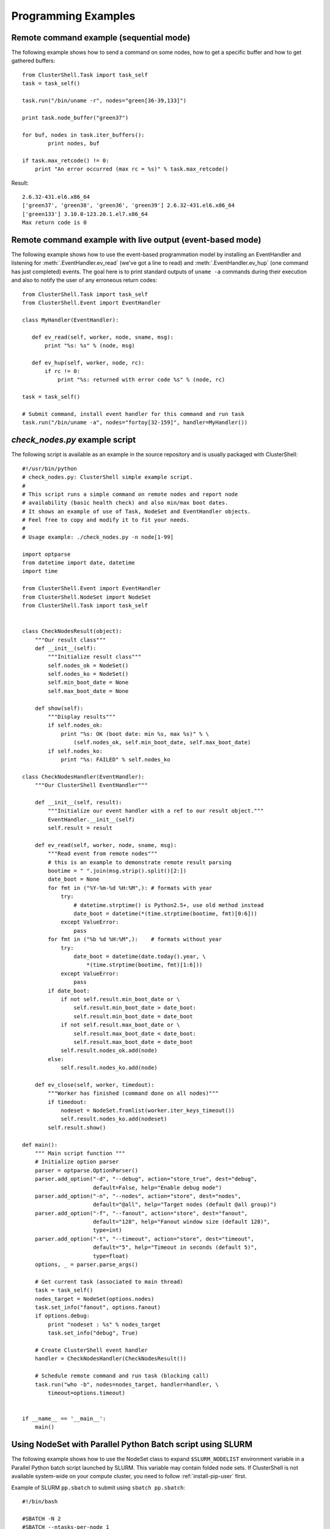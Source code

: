 .. _prog-examples:

Programming Examples
====================

.. highlight:: python

.. _prog-example-seq:

Remote command example (sequential mode)
----------------------------------------

The following example shows how to send a command on some nodes, how to get a
specific buffer and how to get gathered buffers::

    from ClusterShell.Task import task_self
    task = task_self()

    task.run("/bin/uname -r", nodes="green[36-39,133]")

    print task.node_buffer("green37")

    for buf, nodes in task.iter_buffers():
            print nodes, buf

    if task.max_retcode() != 0:
        print "An error occurred (max rc = %s)" % task.max_retcode()


Result::

    2.6.32-431.el6.x86_64
    ['green37', 'green38', 'green36', 'green39'] 2.6.32-431.el6.x86_64
    ['green133'] 3.10.0-123.20.1.el7.x86_64
    Max return code is 0

.. _prog-example-ev:

Remote command example with live output (event-based mode)
----------------------------------------------------------

The following example shows how to use the event-based programmation model by
installing an EventHandler and listening for :meth:`.EventHandler.ev_read`
(we've got a line to read) and :meth:`.EventHandler.ev_hup` (one command has
just completed) events. The goal here is to print standard outputs of ``uname
-a`` commands during their execution and also to notify the user of any
erroneous return codes::

    from ClusterShell.Task import task_self
    from ClusterShell.Event import EventHandler

    class MyHandler(EventHandler):

       def ev_read(self, worker, node, sname, msg):
           print "%s: %s" % (node, msg)

       def ev_hup(self, worker, node, rc):
           if rc != 0:
               print "%s: returned with error code %s" % (node, rc)

    task = task_self()

    # Submit command, install event handler for this command and run task
    task.run("/bin/uname -a", nodes="fortoy[32-159]", handler=MyHandler())

.. _prog-example-script:

*check_nodes.py* example script
-------------------------------

The following script is available as an example in the source repository and
is usually packaged with ClusterShell::

    #!/usr/bin/python
    # check_nodes.py: ClusterShell simple example script.
    #
    # This script runs a simple command on remote nodes and report node
    # availability (basic health check) and also min/max boot dates.
    # It shows an example of use of Task, NodeSet and EventHandler objects.
    # Feel free to copy and modify it to fit your needs.
    #
    # Usage example: ./check_nodes.py -n node[1-99]

    import optparse
    from datetime import date, datetime
    import time

    from ClusterShell.Event import EventHandler
    from ClusterShell.NodeSet import NodeSet
    from ClusterShell.Task import task_self


    class CheckNodesResult(object):
        """Our result class"""
        def __init__(self):
            """Initialize result class"""
            self.nodes_ok = NodeSet()
            self.nodes_ko = NodeSet()
            self.min_boot_date = None
            self.max_boot_date = None

        def show(self):
            """Display results"""
            if self.nodes_ok:
                print "%s: OK (boot date: min %s, max %s)" % \
                    (self.nodes_ok, self.min_boot_date, self.max_boot_date)
            if self.nodes_ko:
                print "%s: FAILED" % self.nodes_ko

    class CheckNodesHandler(EventHandler):
        """Our ClusterShell EventHandler"""

        def __init__(self, result):
            """Initialize our event handler with a ref to our result object."""
            EventHandler.__init__(self)
            self.result = result

        def ev_read(self, worker, node, sname, msg):
            """Read event from remote nodes"""
            # this is an example to demonstrate remote result parsing
            bootime = " ".join(msg.strip().split()[2:])
            date_boot = None
            for fmt in ("%Y-%m-%d %H:%M",): # formats with year
                try:
                    # datetime.strptime() is Python2.5+, use old method instead
                    date_boot = datetime(*(time.strptime(bootime, fmt)[0:6]))
                except ValueError:
                    pass
            for fmt in ("%b %d %H:%M",):    # formats without year
                try:
                    date_boot = datetime(date.today().year, \
                        *(time.strptime(bootime, fmt)[1:6]))
                except ValueError:
                    pass
            if date_boot:
                if not self.result.min_boot_date or \
                    self.result.min_boot_date > date_boot:
                    self.result.min_boot_date = date_boot
                if not self.result.max_boot_date or \
                    self.result.max_boot_date < date_boot:
                    self.result.max_boot_date = date_boot
                self.result.nodes_ok.add(node)
            else:
                self.result.nodes_ko.add(node)

        def ev_close(self, worker, timedout):
            """Worker has finished (command done on all nodes)"""
            if timedout:
                nodeset = NodeSet.fromlist(worker.iter_keys_timeout())
                self.result.nodes_ko.add(nodeset)
            self.result.show()

    def main():
        """ Main script function """
        # Initialize option parser
        parser = optparse.OptionParser()
        parser.add_option("-d", "--debug", action="store_true", dest="debug",
                          default=False, help="Enable debug mode")
        parser.add_option("-n", "--nodes", action="store", dest="nodes",
                          default="@all", help="Target nodes (default @all group)")
        parser.add_option("-f", "--fanout", action="store", dest="fanout",
                          default="128", help="Fanout window size (default 128)",
                          type=int)
        parser.add_option("-t", "--timeout", action="store", dest="timeout",
                          default="5", help="Timeout in seconds (default 5)",
                          type=float)
        options, _ = parser.parse_args()

        # Get current task (associated to main thread)
        task = task_self()
        nodes_target = NodeSet(options.nodes)
        task.set_info("fanout", options.fanout)
        if options.debug:
            print "nodeset : %s" % nodes_target
            task.set_info("debug", True)

        # Create ClusterShell event handler
        handler = CheckNodesHandler(CheckNodesResult())

        # Schedule remote command and run task (blocking call)
        task.run("who -b", nodes=nodes_target, handler=handler, \
            timeout=options.timeout)


    if __name__ == '__main__':
        main()

.. _prog-example-pp-sbatch:

Using NodeSet with Parallel Python Batch script using SLURM
-----------------------------------------------------------

The following example shows how to use the NodeSet class to expand
``$SLURM_NODELIST`` environment variable in a Parallel Python batch script
launched by SLURM. This variable may contain folded node sets. If ClusterShell
is not available system-wide on your compute cluster, you need to follow
:ref:`install-pip-user` first.

.. highlight:: bash

Example of SLURM ``pp.sbatch`` to submit using ``sbatch pp.sbatch``::

    #!/bin/bash

    #SBATCH -N 2
    #SBATCH --ntasks-per-node 1

    # run the servers
    srun ~/.local/bin/ppserver.py -w $SLURM_CPUS_PER_TASK -t 300 &
    sleep 10

    # launch the parallel processing
    python -u ./pp_jobs.py

.. highlight:: python

Example of a ``pp_jobs.py`` script::

    #!/usr/bin/env python

    import os, time
    import pp
    from ClusterShell.NodeSet import NodeSet

    # get the nodelist form Slurm
    nodeset = NodeSet(os.environ['SLURM_NODELIST'])

    # start the servers (ncpus=0 will make sure that none is started locally)
    # casting nodelist to tuple/list will correctly expand $SLURM_NODELIST
    job_server = pp.Server(ncpus=0, ppservers=tuple(nodelist))

    # make sure the servers have enough time to start
    time.sleep(5)

    # test function to execute on the remove nodes
    def test_func():
        print os.uname()

    # start the jobs
    job_1 = job_server.submit(test_func,(),(),("os",))
    job_2 = job_server.submit(test_func,(),(),("os",))

    # retrieve the results
    print job_1()
    print job_2()

    # Cleanup
    job_server.print_stats()
    job_server.destroy()

